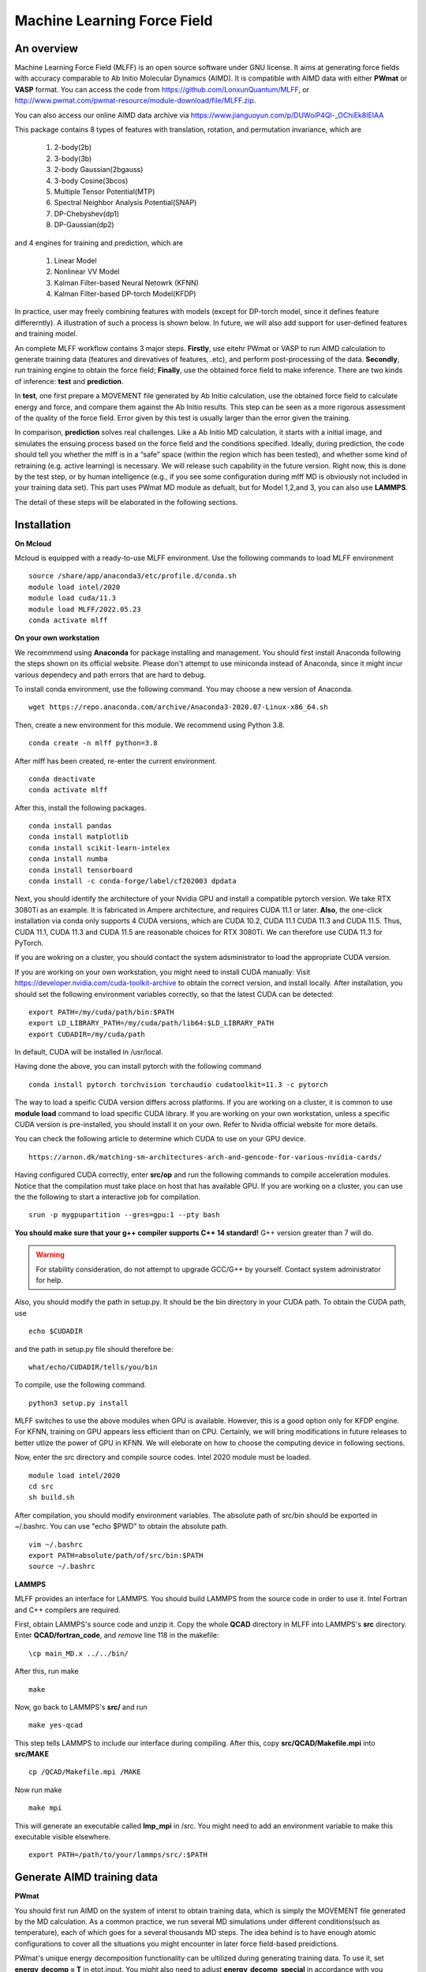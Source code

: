 Machine Learning Force Field
========================================

An overview
--------

Machine Learning Force Field (MLFF) is an open source software under GNU license. It aims at generating force fields with accuracy comparable to Ab Initio Molecular Dynamics (AIMD). It is compatible with AIMD data with either **PWmat** or **VASP** format. You can access the code from https://github.com/LonxunQuantum/MLFF, or http://www.pwmat.com/pwmat-resource/module-download/file/MLFF.zip. 

You can also access our online AIMD data archive via https://www.jianguoyun.com/p/DUWoiP4Ql-_OChiEk8IEIAA

This package contains 8 types of features with translation, rotation, and permutation invariance, which are

        1. 2-body(2b)
        2. 3-body(3b) 
        3. 2-body Gaussian(2bgauss)
        4. 3-body Cosine(3bcos) 
        5. Multiple Tensor Potential(MTP)
        6. Spectral Neighbor Analysis Potential(SNAP)
        7. DP-Chebyshev(dp1)        
        8. DP-Gaussian(dp2) 

and 4 engines for training and prediction, which are 

        1. Linear Model
        2. Nonlinear VV Model
        3. Kalman Filter-based Neural Netowrk (KFNN)
        4. Kalman Filter-based DP-torch Model(KFDP)

In practice, user may freely combining features with models (except for DP-torch model, since it defines feature differerntly). A illustration of such a process is shown below. In future, we will also add support for user-defined features and training model. 

.. image:: pictures/feat_model.png 

An complete MLFF workflow contains 3 major steps. **Firstly**, use eitehr PWmat or VASP to run AIMD calculation to generate training data (features and direvatives of features, .etc), and perform post-processing of the data. **Secondly**, run training engine to obtain the force field; **Finally**, use the obtained force field to make inference. There are two kinds of inference: **test** and **prediction**. 

In **test**, one first prepare a MOVEMENT file generated by Ab Initio calculation, use the obtained force field to calculate energy and force, and compare them against the Ab Initio results. This step can be seen as a more rigorous assessment of the quality of the force field. Error given by this test is usually larger than the error given the training. 

In comparison, **prediction** solves real challenges. Like a Ab Initio MD calculation, it starts with a initial image, and simulates the ensuing process based on the force field and the conditions specified.  Ideally, during prediction, the code should tell you whether the mlff is in a “safe” space (within the region which has been tested), and whether some kind of retraining (e.g. active learning) is necessary. We will release such capability in the future version. Right now, this is done by the test step, or by human intelligence (e.g., if you see some configuration during mlff MD is obviously not included in your training data set). This part uses PWmat MD module as defualt, but for Model 1,2,and 3, you can also use **LAMMPS**. 

The detail of these steps will be elaborated in the following sections. 

Installation
-------------

**On Mcloud**

Mcloud is equipped with a ready-to-use MLFF environment. Use the following commands to load MLFF environment

::

    source /share/app/anaconda3/etc/profile.d/conda.sh
    module load intel/2020
    module load cuda/11.3
    module load MLFF/2022.05.23
    conda activate mlff

**On your own workstation** 

We recommmend using **Anaconda** for package installing and management. You should first install Anaconda following the steps shown on its official website. Please don't attempt to use miniconda instead of Anaconda, since it might incur various dependecy and path errors that are hard to debug. 

To install conda environment, use the following command. You may choose a new version of Anaconda. 

::

    wget https://repo.anaconda.com/archive/Anaconda3-2020.07-Linux-x86_64.sh

Then, create a new environment for this module. We recommend using Python 3.8.  

::
    
    conda create -n mlff python=3.8

After mlff has been created, re-enter the current environment.
        
:: 
    
    conda deactivate
    conda activate mlff

After this, install the following packages. 

::

    conda install pandas
    conda install matplotlib
    conda install scikit-learn-intelex
    conda install numba         
    conda install tensorboard
    conda install -c conda-forge/label/cf202003 dpdata


Next, you should identify the architecture of your Nvidia GPU and install a compatible pytorch version. We take RTX 3080Ti as an example. It is fabricated in Ampere architecture, and requires CUDA 11.1 or later. **Also**, the one-click installation via conda only supports 4 CUDA versions, which are CUDA 10.2, CUDA 11.1 CUDA 11.3 and CUDA 11.5. Thus, CUDA 11.1, CUDA 11.3 and CUDA 11.5 are reasonable choices for RTX 3080Ti. We can therefore use CUDA 11.3 for PyTorch. 

If you are wokring on a cluster, you should contact the system adsministrator to load the appropriate CUDA version.

If you are working on your own workstation, you might need to install CUDA manually: Visit https://developer.nvidia.com/cuda-toolkit-archive to obtain the correct version, and install locally. After installation, you should set the following environment variables correctly, so that the latest CUDA can be detected:

::

    export PATH=/my/cuda/path/bin:$PATH
    export LD_LIBRARY_PATH=/my/cuda/path/lib64:$LD_LIBRARY_PATH
    export CUDADIR=/my/cuda/path

In default, CUDA will be installed in /usr/local. 

Having done the above, you can install pytorch with the following command

::

    conda install pytorch torchvision torchaudio cudatoolkit=11.3 -c pytorch 

The way to load a speific CUDA version differs across platforms. If you are working on a cluster, it is common to use **module load** command to load specific CUDA library. If you are working on your own workstation, unless a specific CUDA version is pre-installed, you should install it on your own. Refer to Nvidia official website for more details. 

You can check the following article to determine which CUDA to use on your GPU device.  

::

    https://arnon.dk/matching-sm-architectures-arch-and-gencode-for-various-nvidia-cards/

Having configured CUDA correctly, enter **src/op** and run the following commands to compile acceleration modules. Notice that the compilation must take place on host that has available GPU. If you are working on a cluster, you can use the the following to start a interactive job for compilation. 

::

    srun -p mygpupartition --gres=gpu:1 --pty bash

**You should make sure that your g++ compiler supports C++ 14 standard!** G++ version greater than 7 will do.  

.. Warning::
    For stability consideration, do not attempt to upgrade GCC/G++ by yourself. Contact system administrator for help. 


Also, you should modify the path in setup.py. It should be the bin directory in your CUDA path. To obtain the CUDA path, use 

::

    echo $CUDADIR

and the path in setup.py file should therefore be:

::

    what/echo/CUDADIR/tells/you/bin

To compile, use the following command.

::

    python3 setup.py install  

MLFF switches to use the above modules when GPU is available. However, this is a good option only for KFDP engine. For KFNN, training on GPU appears less efficient than on CPU. Certainly, we will bring modifications in future releases to better utlize the power of GPU in KFNN. We will eleborate on how to choose the computing device in following sections. 

Now, enter the src directory and compile source codes. Intel 2020 module must be loaded. 

:: 

    module load intel/2020
    cd src
    sh build.sh
    

After compilation, you should modify environment variables. The absolute path of src/bin should be exported in ~/.bashrc. You can use "echo $PWD" to obtain the absolute path.

::

    vim ~/.bashrc 
    export PATH=absolute/path/of/src/bin:$PATH
    source ~/.bashrc 

**LAMMPS**

MLFF provides an interface for LAMMPS. You should build LAMMPS from the source code in order to use it. Intel Fortran and C++ compilers are required. 

First, obtain LAMMPS's source code and unzip it. Copy the whole **QCAD** directory in MLFF into LAMMPS's **src** directory. Enter **QCAD/fortran_code**, and *remove* line 118 in the makefile:

::

    \cp main_MD.x ../../bin/

After this, run make

::

    make 

Now, go back to LAMMPS's **src/** and run 

::

    make yes-qcad


This step tells LAMMPS to include our interface during compiling. After this, copy **src/QCAD/Makefile.mpi** into **src/MAKE**

::

    cp /QCAD/Makefile.mpi /MAKE

Now run make 

::

    make mpi

This will generate an executable called **lmp_mpi** in /src. You might need to add an environment variable to make this executable visible elsewhere. 

::

    export PATH=/path/to/your/lammps/src/:$PATH




Generate AIMD training data 
--------------------------

**PWmat**

You should first run AIMD on the system of interst to obtain training data, which is simply the MOVEMENT file generated by the MD calculation. As a common practice, we run several MD simulations under different conditions(such as temperature), each of which goes for a several thousands MD steps. The idea behind is to have enough atomic configurations to cover all the situations you might encounter in later force field-based preidictions.  

PWmat's unique energy decomposition functionality can be ultilized during generating training data. To use it, set **energy_decomp = T** in etot.input. You might also need to adjust **energy_decomp_special** in accordance with you situation. Please be sure to refer to PWmat's manual for details involving MD calculations. 

An etot.input example for MD calcualtion is given below. 

:: 

    16  1
    JOB = MD
    IN.PSP1 = Cu.SG15.PBE.UPF
    IN.ATOM = atom.config
    MD_DETAIL = 3 2000 0.8 300 300
    E_Cut = 60 
    precision = double
    energy_decomp = T       #this flag must be true
    mp_n123 = 1 1 1 0 0 0 2
    xcfunctional = GGA
    E_error = 1.0e-6
    Rho_error = 1.0e-4

**VASP**

You can use the ultily module **outcar2movement** to convert VASP's OUTCAR output to MOVEMENT format. In the directory that contains the OUTCAR file, run: 

::
    
    outcar2movement

You can find the resultant MOVEMENT file in the same directory. 

.. Note::
    VASP does not decompose the total enery into atomic energy. However, in MLFF's data preprocessing, the total energy in the training data is constructed by summing up all the atomic energy. In MOVEMENT file converted from OUTCAR, you will notice that all atomic energy is simply the total energy divided by the number of atom. Thus, DO NOT use atomic energy for training when your training data is generated by VASP, since atomic energy here only serves as a means to obtain the value of the total energy. This also is why all 4 models use the total energy and the force as default training input.  

..
    **Principles for generating trianing data**

    As the first principle, training data set should well represent the 3N-dimensional phase space, where N is the number of atoms. That is, data should include the system’s spatial configurations as many as possible. The reason is self-evident under the framework of energy decomposition. In our example, the training data is usually made up of images from more several MD results with varying condtitions. However, these images are sampled from the raw data, otherwise data size can be overwhelming. We now use some naïve rules to pick up images from the raw data. We may introduce more complex sampling method in the future. 

Generate training data
-----------------------

You should first create a working directory for your system.  For instance, our example data is a Cu bulk system, and you can create a directory called "Cu_bulk" for it 

::  
    
    mkdir Cu_bulk 

Enter this directory, and create a director called "PWdata" for MOVEMENT files. 

.. image:: pictures/PWdata.png 

In Cu_bulk, create a directory callled **PWdata**. In PWdata, **create a single directory for each MOVEMENT file you wish to train**, and move all the MOVEMENT files in their corresponding directory. Notice that it is ok for different MOVEMENT to have different atom number. Name of the directory does not matter here. For example, 

.. image:: pictures/data123.png 

Notice that in each directory, the name of MOVEMENT file must be "MOVEMENT". Other names are not allowed. 

It is very important to put multiple MOVEMENT files in seperate directories: that being said, do not concatenate multiple MOVEMENT files into one. This is because in **seper.py** which will be used in KFNN and KFDP, a simple 80%-20% cut is used to form the training set and the validation set. Without doing so, you will probably end up with having a case that is not trained at all and only used as validation data! 

Go back to Cu_bulk, and create a python script called **parameters.py**. Like etot.input in PWmat, it is the master script that contains the relevant parameters. **In MLFF workflow, this is the only file user needs to modify**.     

Now, the feature generation may starts. Set the following parameters in **parameters.py**: 

**atomType**: the atomic numbers. In the example case, system consists of only Cu, thus atomType should be [29]. If the system contains more than one element, all atomic numbers should be specified. For instance, atomType should be [8,29] for CuO. Order does not matter here. 

**use_Ftype**: features fed into the training process. Usually, combinations such as [1,2],[3,4],[5],[6],[7],[8] are used, but you are free to explore other combinations. In the given example, we use [1,2]. Note that feature 6 could be slow. 

**isCalcFeat**: set to be True. Notice that this step will generate feature output files that can be reused by other training processes. They are stored in directory fread_dfeat. 

Besides, you should pay attention to the following parameter: 

..
    **Rc_M**: the cutoff radius of feature generation, in Angstrom. Since all of our 8 features are "local", which assumes that atomic properties such as energy are determined by near neighbors, this parameter controls how many neighbors are taken into account when generating features. Its default value is 6, but we recommand you trying different values for different system.   

**maxNeighborNum**: size of neighbor buffer, with default value 100. However, for some systems it is not enough to accommodate all the neighbors, and the feature generation fails. The following warning will pop up: 

::
    
     Error! maxNeighborNum too small

..
    When this happens, you should assign **maxNeighborNum** with a larger number. For each type of feature, the required neighbor buffer size is also printed on the screen. For example, for feature 2, the following screen output indicates that **maxNeighborNum** should be at least 135. 

    ::
        
        gen_3b_feature.x
        max,nfeat0m = 135

After parameters.py are all set, run mlff.py in the current directory to obtain the features. 

::
    
    mlff.py

Having generated the feature data, you can now feed them into various training models. **isCalcFeat** should be turned off now. 

Model 1: Linear Model
----------------------

1.Training
^^^^^^^^^^

Turn on **isFitLinModel** to lanuch linear fitting. After training, you should turn off **isFitLinModel**. You should prepare a **parameters.py** that looks like this:

.. image:: pictures/lin_fit.png 

In the training of linear model, atomic energy, total energy and force are all used as training data. Their default weights are 0.0, 0.5 and 0.5. You can define the following parameters in **parameters.py** to adjust the weights, or turn off some of them. For example, the following setting means that only the total energy is used for training. 

::

    fortranFitWeightOfEnergy = 0.5 
    fortranFitWeightOfEtot = 0.0
    fortranFitWeightOfForce = 0.5 

2.Inference
^^^^^^^^^

Test
""""

Prepare another Ab Initio MOVEMENT file. In **Cu_bulk**, Create a new directory called **MD** and move the MOVEMENT file you wish to test against into it.  

Several parameters should be set in **parameters.py**. 

**isNewMd100**: set True

**imodel**: set to be 1, which is linear model. 

**md_num_process**: the mpi process number you wish to use. Its value can be up to the number of available cores in you CPU. 

Finally, use mlff.py to start a test. 

**Please be considerate when using Mcloud or other clusters: do not run mlff.py on the login node!** Instead, submit job via following slurm script: Notice that when submitting jobs through slurm, **ntasks-per-node** determines how many cores you can use. 

::

    #!/bin/sh
    #SBATCH --partition=mypartition
    #SBATCH --job-name=myjobname
    #SBATCH --nodes=1
    #SBATCH --ntasks-per-node=1
    #SBATCH --threads-per-core=1

    conda activate mlff

    mlff.py

Copy the above to a file, and name it **run.sh**. Notice that if you are working on Mcloud, replace **conda activate mlff** with the following block:

::

    source /share/app/anaconda3/etc/profile.d/conda.sh
    module load intel/2020
    module load cuda/11.3
    module load MLFF/2022.06.13
    conda activate mlff


Use the following command to submit:

::

    sbatch run.sh

In our example, a new MOVEMENT file can be found after the test. You can use **plot_mlff_inference.py** to visualize the results. The generated plot will appear in the working directory. 

::

    plot_mlff_inference.py 

Below is a plot of results for the Cu sample data. 

.. image:: pictures/lft.png

Prediction
""""""""""

The process of prediction is almost identical to that of MD in PWmat. First, create a **atom.config** file that contains an initial image. Next modify **md.input** generated in **test** step. Such a file should appear like this: 
::

    md.atom.config             (input file name )
    1, 100, 1.0, 600, 600      (MD_DETAIL as in PWmat MD calculatoin)
    F                          (Place holder)
    1                          (Type of model used for prediction. 1 stands for linear model)
    1                          (interval of MOVEMENT image taken. No need to change unless necessary)
    1                          (type of atom)
    29 58                      (atomic number and mass)

You should modify the first and the second line according to your need. The first line specifies the input file of the initial image. The second line is the same as **MD_DETAIL** flag in PWmat MD calculation. Please refer to PWmat's user manual for details. 

Use the following command to run prediction after parameters are set. **NUM_THREAD** stands for the mpi process number you wish to use. You can use the following 

::

    mpirun -n NUM_THREAD main_MD.x 

If you are working on Mcloud or other clusters, use the following script. Modify parameters according to the rules in "Test" section. 

::  

    #!/bin/sh
    #SBATCH --partition=mypartition
    #SBATCH --job-name=myjobname
    #SBATCH --nodes=1
    #SBATCH --ntasks-per-node=1
    #SBATCH --threads-per-core=1

    mpirun -n NUM_THREAD main_MD.x 

The outputs of prediction are the same as those of PWmat MD calculation. 

**Using LAMMPS**

To use LAMMPS as the MD engine, you should add these lines in LAMMPS's input file:

::

    
    pair_style qcad
    pair_coeff  * * 1 5 29

The first line specify pair style. In the second line, the first 2 stars are place holders which need to to be changed. "1" represents the model you are using (in this case it is linear model). 5 means calculating neighbors every 5 steps. 29 is the first type of atom (in this case, Cu) in the system. Notice that for system with more than 1 type of element, the atom numbers of all elements should listed. For example, if the system is CuO, the second line should be: 

::

    pair_coeff  * * 1 5 8 29

You should also make sure that Intel MKL library is loaded. On MCloud, use the following command: 

::  

    module load mkl

With the above settled, you can run LAMMPS with the following command, or submit through scripts

::

    mpirun -n myNodeNum lmp_mpi -in lammps.in

Model 2: Nonlinear Model(VV) 
-------------------------

VV(vector-vector) goes beyond linear fitting by introducing nonlinearity. In linear model, we approximate the total energy by a linear combination of features. But in VV, we build a new set of features from the old ones. These new features are generated by feeding old ones into nonlinear functions. For example, they could be exp(-F_i), F_i* F_i, F_i* F_i *F_i, .etc.

1.Training
^^^^^^^^^^

First, perform feature generation and fitting as in linear model. Next, we start the training of VV model. It consists 2 parts: first, it generates secondary features based on the primary features; second, it selects a set of secondary features that brings the greatest reduction in the loss function. We call them **generation** and **selection** respectively. 

**Generation**

Run select_mm_VV.r in the working directory.   

::

    select_mm_VV.r

You should input the following parameters.

**itype**: type of atom taken into account. If system only consists of 1 type of atom, input 1; if there are more than 1 type of atom, input should be 1, or 2, or 3, .etc. We will elaborate on how to deal with more than one type of atom below. 

**iseed**: a minus integer seed. It is used to randomly form a temporary training set and test set. 

**include feat^3**: enter 0. This means do not inlcude cubic terms in the secondary feature. 

**iscan_MM, or not**: enter 1

You can observe that this routine is looping over the secondary features. Finally, 8000 secondary features are obtained. Each loop takes increasingly long time since it involves diagonalization of a dense matrix of increasing dimension. 

**Selection**

Run select_VV_MM.r again to select the best secondary features. Input parameters as follows:

**itype**: same as previous run

**iseed**: same as previous run

**include feat^3**: enter 0

**iscan_MM, or not**: enter 0

**input mm**: the number of secondary feature you wish to choose. 1000 to 2000 is a resonable range. 


**More than 1 type of element?**

For system with more than one type of element, you should run **generation** and **selection** more than once. For each type of element, you should run **generation** and **selection**  with resepct to each element. That is, run the whole selection with **itype=1**, and next **itype=2**, **itype=3**, etc. **iseed** and **input mm** must match in each selection. 


After **generation** and **selection**, prepare a file called **select_VV.input**, which should have the following format 

::  
    
    10
    2000           (mm number you used)
    20
    0
    20,4,2.0,0.001

You can keep everything except the mm number as a template.   

Copy **select_VV.input** into **fread_dfeat** directory, and run feat_dist_xp.r. Choose 1 when input selection pops up. 

::

    feat_dist_xp.r

Finally, go back to your working directory, and use **fit_VV_forceMM.r** to fit. You can observe that the number of feature used to fit, as well as the time to fit, significantly increased. 

::

    fit_VV_forceMM.r

2. Inference 
^^^^^^^^^^^^^

Test
""""

This step is similar to that of linear model. Add the following parameters in **parameters.py**. **isCalcFeat**  and  **isFitLinModel** shoudl be turned off. 

**isNewMd100**: set to be true 

**imodel**: 2, i.e. MD mode for VV

**md_num_process**: number of process you wish to use. 

Next, run 

::

    mlff.py

or submit job via script

::

    #!/bin/sh
    #SBATCH --partition=mycpupartition
    #SBATCH --job-name=myjobname
    #SBATCH --nodes=1
    #SBATCH --ntasks-per-node=32
    #SBATCH --threads-per-core=1

    conda activate mlff_debug

    mlff.py

Notice that if you are working on **Mcloud**, replace **conda activate mlff** with the following block:

::

    source /share/app/anaconda3/etc/profile.d/conda.sh
    module load intel/2020
    module load cuda/11.3
    module load MLFF/2022.05.23
    conda activate mlff

After MD, you can visualize the results as introduced in the linear model section. 

The graph below shows a VV inference on Cu1646 case. However, there is no guarantee that the choice of parameters is optimal. We will further explore better combinations of parameters. 

.. image:: pictures/vv.png 

Prediction
""""""""""""

The procedure is identical to that of linear model. 

**LAMMPS**

The procedure is the same as shown in the linear model. 

Model 3: Kalman Filter-based Neural Network
--------------------------------------------

In this Model, we use Kalman filter to improve the bare neural network(NN). Essentially, Kalman filter smooths the “spikes” of the high dimension cost function, curbing the likelihood of falling into local minimum. 

1.Training
^^^^^^^^^^

First, several NN parameters should be set in **parameters.py**. 
        
**use_GKalman**: set to be True

**is_scale**: set to be True

**storage_scaler**: set to be True. **This is important since it saves the scaler of data for later MD runs.** 

**kfnn_trainEtot, kfnn_trainEi, kfnn_trainForce**: flags to control which quantities are used to train the network. In default, Etot and Force are used, i.e. **kfnn_trainEtot=True** and **kfnn_trainForce=True** are set in the default parameters. If you wish use a different combination, for exanple, Ei and force, you should use the following setting:

::

    kfnn_trainEtot=False
    kfnn_trainEi=True

**n_epoch**: the number of epoch for training. You can start with 100. 

You might also want to modify the setting of NN network:

**nLayer** The layer of neural network. Notice that more layers does not mean better result! The default value is 3.  

**nodeDim**: Number of nodes in each layer. It should be a Python array. The default setting is [15, 15, 1].  

We now use **seper.py** to devide data into a training set and a validation set. Currently, the default division is a simple cut between first 80% and 20%. Run the following command in the same directory. 

::

    seper.py

Next, use gen_data.py to re-formulate data. After this step you will find them in the directory **train_data**. 

::

    gen_data.py

After this step, add this parameter in parameters.py

**itype_Ei_mean**: the estimation of mean energy of each type of atom. You should go to train_data/final_train and take a look at engy_scaled.npy via the following commands,

::

    cd train_data/final_train
    python 
    import numpy 
    numpy.load("engy_scaled.npy")

You don't need an excact mean, and a rough estimate should suffice. For example, for a CuO system which contains 2 types of atom, if the commands above returns something like this:

::

    array([[174.0633357],
       [174.0604308],
       [174.0453315],
       ..., 
       [437.0013048],
       [437.3404306],
       [437.2137406]])

you can just set 

::

    itype_Ei_mean=[174.0,437.0] 

**nFeatures** Number of features. It should be the sum of the number(s) in the last line of /fread_dfeat/feat.info. In our example, nFeatures is 42, which is the sum of 24 (from feature 1) and 18 (from feature 2). Notice that this number should be the same for all elements. 

You can now launch **train.py**. You should also specify a directory with flag -s to save the logs and models. As stated above, training in GPU is not efficient as in CPU at this point. To force using cpu, add **--cpu** flag.

::
    
    train.py -s records --cpu

On Mcloud or your own cluster, use a script to submit a job. For example, 

::
        
    #!/bin/sh
    #SBATCH --partition=mypartition
    #SBATCH --job-name=myjobname
    #SBATCH --nodes=1
    #SBATCH --ntasks-per-node=num_of_threads
    #SBATCH --threads-per-core=1
    
    conda activate mlff 

    train.py -s records 

Notice that if you are working on **Mcloud**, replace **conda activate mlff** with the following block:

::

    source /share/app/anaconda3/etc/profile.d/conda.sh
    module load intel/2020
    module load cuda/11.3
    module load MLFF/2022.05.23
    conda activate mlff

2. During training
^^^^^^^^^^^^^^^^^^

During training, you can monitor te progress by checking the logs in **records** directory. 

**epoch_loss.dat**: loss, RMSE_Etot, RMSE_Ei, RMSE_F of training set in each epoch. 

**epoch_loss_valid.dat**: RMSE_Etot, RMSE_Ei, RMSE_F of valid set in each epoch.  

**model**: directory that contains the obtained models. The latest and the best model will be saved. 

You can use -R to plug in previously trained models. It will automatically search for "latest.pt" in record/model 

::

    train.py -R  

You can compare epoch_loss.dat and epoch_loss_valid.dat to see if an overfitting occurs. 

3. Inference 
^^^^^^^^^^^^

Test
""""

Copy **read_torch_wij.py** from diretory utils to the directory you are working in. Also, copy the compiled executable **main_MD.x** in QCAD/fortran_code into **src/bin**. 

Run 

::

    read_torch_wij.py

in your working directory. You should find **Wij.txt** and **data_scaler.txt** in /fread_dfeat after this step.  

Next, set the following parameters in parameters.py 

**isNewMd100**: set to be true 

**imodel**: 3, i.e. MD mode for NN

**md_num_process**: number of process you wish to use. 

Next, run 

::

    mlff.py

or submit job via a script

::

    #!/bin/sh
    #SBATCH --partition=mycpupartition
    #SBATCH --job-name=myjobname
    #SBATCH --nodes=1
    #SBATCH --ntasks-per-node=32
    #SBATCH --threads-per-core=1

    conda activate mlff_debug

    mlff.py

Notice that if you are working on **Mcloud**, replace **conda activate mlff** with the following block:

::

    source /share/app/anaconda3/etc/profile.d/conda.sh
    module load intel/2020
    module load cuda/11.3
    module load MLFF/2022.05.23
    conda activate mlff

This step is similar to the MD calculation in PWmat. After this, you can find a MOVEMENT file in the currently directory, which is generated by the MLFF-MD calculation. Use 

::

    plot_nn_test.py 

to generate plot of the test result. The following plot shows the KFNN inference result on cu1646 case. 

.. image:: pictures/nn.png  

Prediction
""""""""""

The procedure for KFNN prediction is the same as in the linear model. You should alter the type of model for inference (which should be 3 in this case) accordingly.    

**LAMMPS**
    
The procedure is the same as shown in the linear model.     
 
Model 4: Kalman Filter-based DP-torch
---------------------------

In this model, we incorporate Kalman filter with DP-torch model. You may choose to run DP-torch with or without Kalman filter. 

1.Training
^^^^^^^^^^

DP-torch model does not require input feature, but you still need a placeholder. Use feature 1 for this purpose. Next, set the following parameters. 

**dR_neigh**: set to be True

**use_LKalman**: set to be true if you wish to apply local Kalman filter upon DP. Note that **do not** attempt to use global KF, since memory usage will be unreasonably large. You should set the network configuration accordingly. See below. 

**batch_size**: without KF, batch size can be larger than 1. You can start with 4. But if KF is applied, batch size can only be 1

**n_epoch**: You need a epoch number larger than in KFNN. DP-torch might take several thousands epochs to converge. However, since a single DP-torch epoch is faster, there is no substantial difference between the total training time of DP-torch and that of KFNN. If KF is used, epoch number can be smaller. 

**nFeatures**: adjust as in model 3. 

Having done the above, run **seper.py** and **gen_data.py** as in model 3. 

To initiate training, you should also choose a network configuration class in accordance with the model. 

**DP_cfg_dp**: without KF

**DP_cfg_dp_kf**: with KF 

In trainning, pass it in as an argument after flag **-n**.

::
    
    train.py --dp=True -n DP_cfg_dp -s record

You can also use the following script to submit job on your cluster. You have to submit this to nodes with at least 1 available GPU. 

::

    #!/bin/sh
    #SBATCH --partition=mygpupartition
    #SBATCH --job-name=cu1646_dp1
    #SBATCH --gres=gpu:1 
    #SBATCH --nodes=1
    #SBATCH --ntasks-per-node=4
    #SBATCH --threads-per-core=1
    
    conda activate mlff

    train.py --dp=True -n DP_cfg_dp -s record 

Notice that if you are working on **Mcloud**, replace **conda activate mlff** with the following block:

::

    source /share/app/anaconda3/etc/profile.d/conda.sh
    module load intel/2020
    module load cuda/11.3
    module load MLFF/2022.05.23
    conda activate mlff

2. Inference 
^^^^^^^^^^^^

Test 
""""

Move all the files in **PWdata** to a backup directory, and make **PWdata** empty. Copy MOVEMENT file you wish to test against into **PWdata**. Before starting, modify the following parameters in **parameters.py**: 

**test_ratio**: set to 1. This means that all images are used for testing. 

Also remove the previous directory that contains training data 

::
    
    rm train_data/ fread_dfeat/ output/ input/ -r 

Now, perform data processing as in training: 

::

    mlff.py
    seper.py
    gen_data.py

Finally, run 

::
    
    test.py --dp=True -n DP_cfg_dp 

RMSE of total energy and force will be reported at the end. A plot will also be generated. 

Below are the test results of DP-torch with Kalman filter and without Kalman Filter. 


.. image:: pictures/dp.png

.. image:: pictures/kfdp.png    

Prediction
""""""""""

First, create 2 files for MD calculation:

**atom.config**: The initial image for MD calculation. Other names are not allowed. 

**md.input**: The input file for MD calculation. For DP-torch model prediction, this file should look like this:

::

    atom.config             (input file name)
    1, 100, 1.0, 600, 600   (MD_DETAILS in PWmat MD calculation, refer to PWmat manaul for more details)
    F                       (Place holder)
    5                       (Type of model, 5 stands for dp)
    1                       (interval for MD movement. No need to change)
    2                       (Types of atom)
    29 58                   (Atomic number and mass)
    8 16                    (start a new line if you have more than 1 type of atom)

Next, run read_torch_wij_dp.py to extract the informations from the network. Note that in default this script look for /record/model/better.pt as the raw data. Note that **dstd.npy** and **davg.npy** are also used. They are generated during the training, so do not remove them after the training is done. 

::

    read_torch_wij_dp.py
..
    Also, add the following parameters in **parameters.py**

..
    **dp_predict**: set to be True 
    **test_ratio**: set to 1. 

Finally, use main_MD.x to start calculation. 

::

    main_MD.x

Or

::
    
    mpirun -n NUM_THREADS main_MD.x

